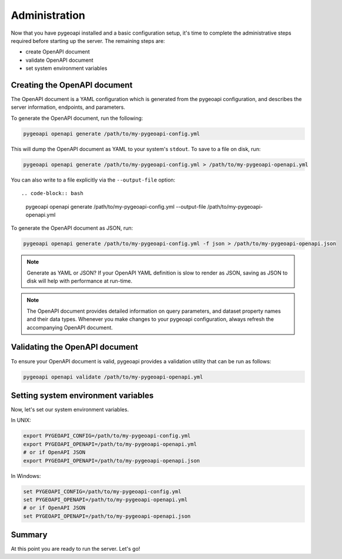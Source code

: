 .. _administration:

Administration
==============

Now that you have pygeoapi installed and a basic configuration setup, it's time to complete
the administrative steps required before starting up the server.  The remaining steps are:

* create OpenAPI document
* validate OpenAPI document
* set system environment variables

Creating the OpenAPI document
-----------------------------

The OpenAPI document is a YAML configuration which is generated from the pygeoapi configuration,
and describes the server information, endpoints, and parameters.

To generate the OpenAPI document, run the following:

.. code-block:: bash

   pygeoapi openapi generate /path/to/my-pygeoapi-config.yml

This will dump the OpenAPI document as YAML to your system's ``stdout``.  To save to a file on disk, run:

.. code-block:: bash

   pygeoapi openapi generate /path/to/my-pygeoapi-config.yml > /path/to/my-pygeoapi-openapi.yml

You can also write to a file explicitly via the ``--output-file`` option::

.. code-block:: bash

   pygeoapi openapi generate /path/to/my-pygeoapi-config.yml --output-file /path/to/my-pygeoapi-openapi.yml

To generate the OpenAPI document as JSON, run:

.. code-block:: bash

   pygeoapi openapi generate /path/to/my-pygeoapi-config.yml -f json > /path/to/my-pygeoapi-openapi.json

.. note::
   Generate as YAML or JSON?  If your OpenAPI YAML definition is slow to render as JSON,
   saving as JSON to disk will help with performance at run-time.

.. note::
   The OpenAPI document provides detailed information on query parameters, and dataset
   property names and their data types.  Whenever you make changes to your pygeoapi configuration,
   always refresh the accompanying OpenAPI document.


.. seealso::
   :ref:`openapi` for more information on pygeoapi's OpenAPI support


Validating the OpenAPI document
-------------------------------

To ensure your OpenAPI document is valid, pygeoapi provides a validation
utility that can be run as follows:

.. code-block:: bash

   pygeoapi openapi validate /path/to/my-pygeoapi-openapi.yml


Setting system environment variables
------------------------------------

Now, let's set our system environment variables.

In UNIX:

.. code-block:: bash

    export PYGEOAPI_CONFIG=/path/to/my-pygeoapi-config.yml
    export PYGEOAPI_OPENAPI=/path/to/my-pygeoapi-openapi.yml
    # or if OpenAPI JSON
    export PYGEOAPI_OPENAPI=/path/to/my-pygeoapi-openapi.json

In Windows:

.. code-block:: bat

    set PYGEOAPI_CONFIG=/path/to/my-pygeoapi-config.yml
    set PYGEOAPI_OPENAPI=/path/to/my-pygeoapi-openapi.yml
    # or if OpenAPI JSON
    set PYGEOAPI_OPENAPI=/path/to/my-pygeoapi-openapi.json


Summary
-------

At this point you are ready to run the server.  Let's go!
